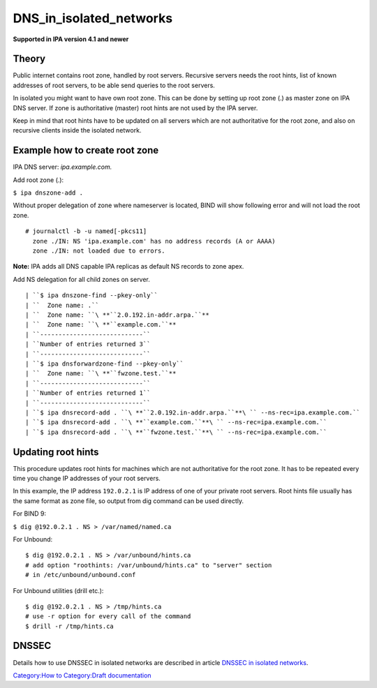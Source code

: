 DNS_in_isolated_networks
========================

**Supported in IPA version 4.1 and newer**

Theory
------

Public internet contains root zone, handled by root servers. Recursive
servers needs the root hints, list of known addresses of root servers,
to be able send queries to the root servers.

In isolated you might want to have own root zone. This can be done by
setting up root zone (.) as master zone on IPA DNS server. If zone is
authoritative (master) root hints are not used by the IPA server.

Keep in mind that root hints have to be updated on all servers which are
not authoritative for the root zone, and also on recursive clients
inside the isolated network.



Example how to create root zone
-------------------------------

IPA DNS server: *ipa.example.com.*

Add root zone (.):

``$ ipa dnszone-add .``

Without proper delegation of zone where nameserver is located, BIND will
show following error and will not load the root zone.

::

    # journalctl -b -u named[-pkcs11]
      zone ./IN: NS 'ipa.example.com' has no address records (A or AAAA)
      zone ./IN: not loaded due to errors.

**Note:** IPA adds all DNS capable IPA replicas as default NS records to
zone apex.

Add NS delegation for all child zones on server.

::

    | ``$ ipa dnszone-find --pkey-only``
    | ``  Zone name: .``
    | ``  Zone name: ``\ **``2.0.192.in-addr.arpa.``**
    | ``  Zone name: ``\ **``example.com.``**
    | ``----------------------------``
    | ``Number of entries returned 3``
    | ``----------------------------``
    | ``$ ipa dnsforwardzone-find --pkey-only``
    | ``  Zone name: ``\ **``fwzone.test.``**
    | ``----------------------------``
    | ``Number of entries returned 1``
    | ``----------------------------``
    | ``$ ipa dnsrecord-add . ``\ **``2.0.192.in-addr.arpa.``**\ `` --ns-rec=ipa.example.com.``
    | ``$ ipa dnsrecord-add . ``\ **``example.com.``**\ `` --ns-rec=ipa.example.com.``
    | ``$ ipa dnsrecord-add . ``\ **``fwzone.test.``**\ `` --ns-rec=ipa.example.com.``



Updating root hints
-------------------

This procedure updates root hints for machines which are not
authoritative for the root zone. It has to be repeated every time you
change IP addresses of your root servers.

In this example, the IP address ``192.0.2.1`` is IP address of one of
your private root servers. Root hints file usually has the same format
as zone file, so output from dig command can be used directly.

For BIND 9:

``$ dig @192.0.2.1 . NS > /var/named/named.ca``

For Unbound:

::

    $ dig @192.0.2.1 . NS > /var/unbound/hints.ca
    # add option "roothints: /var/unbound/hints.ca" to "server" section
    # in /etc/unbound/unbound.conf

For Unbound utilities (drill etc.):

::

    $ dig @192.0.2.1 . NS > /tmp/hints.ca
    # use -r option for every call of the command
    $ drill -r /tmp/hints.ca

DNSSEC
------

Details how to use DNSSEC in isolated networks are described in article
`DNSSEC in isolated
networks <DNSSEC#DNSSEC_in_isolated_networks>`__.

`Category:How to <https://www.freeipa.org/page/HowTos>`__ `Category:Draft documentation <Category:Draft_documentation>`__
